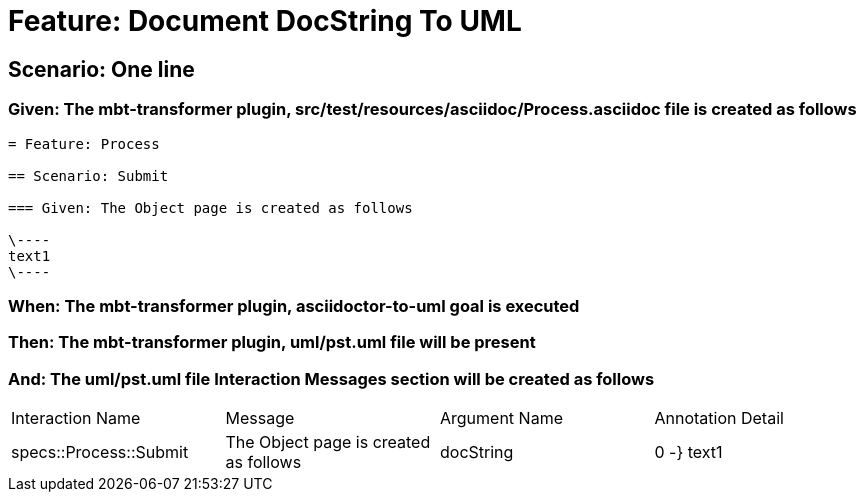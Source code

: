 = Feature: Document DocString To UML

== Scenario: One line

=== Given: The mbt-transformer plugin, src/test/resources/asciidoc/Process.asciidoc file is created as follows

----
= Feature: Process

== Scenario: Submit

=== Given: The Object page is created as follows

\----
text1
\----
----

=== When: The mbt-transformer plugin, asciidoctor-to-uml goal is executed

=== Then: The mbt-transformer plugin, uml/pst.uml file will be present

=== And: The uml/pst.uml file Interaction Messages section will be created as follows

|===
| Interaction Name       | Message                               | Argument Name | Annotation Detail
| specs::Process::Submit | The Object page is created as follows | docString     | 0 -} text1       
|===


